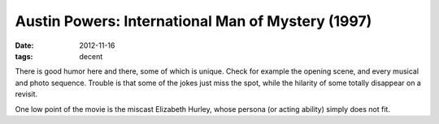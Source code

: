 Austin Powers: International Man of Mystery (1997)
==================================================

:date: 2012-11-16
:tags: decent



There is good humor here and there, some of which is unique. Check for
example the opening scene, and every musical and photo sequence. Trouble
is that some of the jokes just miss the spot, while the hilarity of some
totally disappear on a revisit.

One low point of the movie is the miscast Elizabeth Hurley, whose
persona (or acting ability) simply does not fit.
